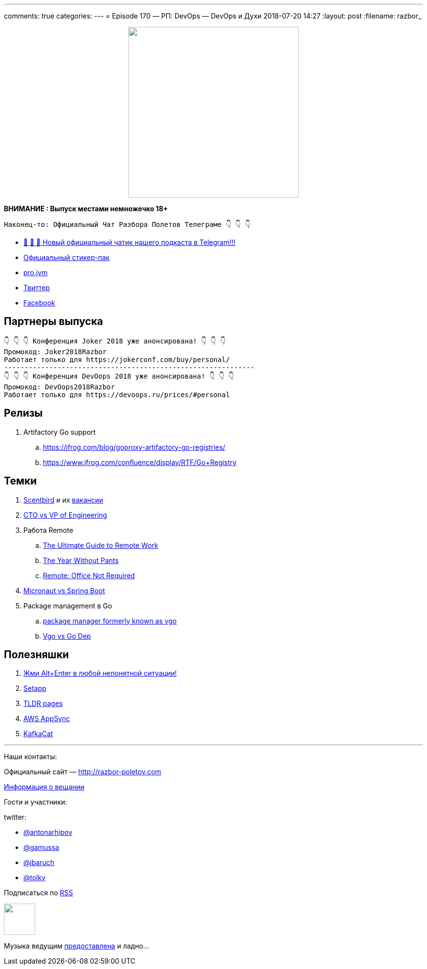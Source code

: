 ---
comments: true
categories: 
---
= Episode 170 — РП: DevOps — DevOps и Духи
2018-07-20 14:27
:layout: post
:filename: razbor_

++++
<div class="separator" style="clear: both; text-align: center;">
<a href="http://razbor-poletov.com/images/razbor_170_text.jpg" imageanchor="1" style="margin-left: 1em; margin-right: 1em;"><img border="0" height="350" src="http://razbor-poletov.com/images/razbor_170_text.jpg" width="350" /></a>
</div>
++++

*ВНИМАНИЕ : Выпуск местами немножечко 18+*

----
Наконец-то: Официальный Чат Разбора Полетов Телеграме 👇 👇 👇
----
* http://t.me/razbor_poletov_chat[ 🎉 🎉 🎉 Новый официальный чатик нашего подкаста в Telegram!!!]
* https://t.me/addstickers/razbor_poletov[Официальный стикер-пак]
* https://t.me/jvmchat[pro.jvm]
* https://twitter.com/razbor_poletov/[Твиттер]
* http://facebook.com/razborPoletovPodcast/[Facebook]

<<<

== Партнеры выпуска
----
👇 👇 👇 Конференция Joker 2018 уже анонсирована! 👇 👇 👇
Промокод: Joker2018Razbor
Работает только для https://jokerconf.com/buy/personal/
-------------------------------------------------------------
👇 👇 👇 Конференция DevOops 2018 уже анонсирована! 👇 👇 👇
Промокод: DevOops2018Razbor
Работает только для https://devoops.ru/prices/#personal
----

== Релизы

. Artifactory Go support
.. https://jfrog.com/blog/goproxy-artifactory-go-registries/
.. https://www.jfrog.com/confluence/display/RTF/Go+Registry

== Темки

. https://www.scentbird.com/[Scentbird] и их https://docs.google.com/document/d/1iOcKu2QRwHAr72lifFHgpSGTPkMoMC9QB8ZreC9y1O0/edit[вакансии]
. https://medium.com/engineering-leadership/defining-roles-cto-and-or-vp-engineering-f1c7563643a3[CTO vs VP of Engineering]
. Работа Remote
 .. https://zapier.com/learn/remote-work/[The Ultimate Guide to Remote Work]
 .. https://www.amazon.com/Year-Without-Pants-WordPress-com-Future/dp/1118660633[The Year Without Pants]
 .. https://www.amazon.com/Remote-Office-Not-Required/dp/B00DJ5TS5Q/ref=sr_1_1?s=books&ie=UTF8&qid=1532036957&sr=1-1&keywords=remote+book[Remote: Office Not Required]
. https://twitter.com/klu2/status/1019125227689775104[Micronaut vs Spring Boot]
. Package management в Go
 .. https://research.swtch.com/vgo[package manager formerly known as vgo]
 .. https://www.youtube.com/watch?v=F8nrpe0XWRg[Vgo vs Go Dep]

== Полезняшки

. https://twitter.com/intellijidea/status/1016319503649705985?s=12[Жми Alt+Enter в любой непонятной ситуации!]
. https://setapp.com/[Setapp]
. https://tldr.sh/[TLDR pages]
. https://aws.amazon.com/appsync/[AWS AppSync]
. https://github.com/edenhill/kafkacat[KafkaCat]

'''

Наши контакты:

Официальный сайт — http://razbor-poletov.com[http://razbor-poletov.com]

http://razbor-poletov.com/broadcast.html[Информация о вещании]

Гости и участники:

twitter:

  * https://twitter.com/antonarhipov[@antonarhipov]
  * https://twitter.com/gamussa[@gamussa]
  * https://twitter.com/jbaruch[@jbaruch]
  * https://twitter.com/tolkv[@tolkv]

++++
<!-- player goes here-->

<audio preload="none">
   <source src="http://traffic.libsyn.com/razborpoletov/razbor_170.mp3" type="audio/mp3" />
   Your browser does not support the audio tag.
</audio>
++++

Подписаться по http://feeds.feedburner.com/razbor-podcast[RSS]

++++
<!-- episode file link goes here-->
<a href="http://traffic.libsyn.com/razborpoletov/razbor_170.mp3" imageanchor="1" style="clear: left; margin-bottom: 1em; margin-left: auto; margin-right: 2em;"><img border="0" height="64" src="http://2.bp.blogspot.com/-qkfh8Q--dks/T0gixAMzuII/AAAAAAAAHD0/O5LbF3vvBNQ/s200/1330127522_mp3.png" width="64" /></a>
++++

Музыка ведущим http://www.audiobank.fm/single-music/27/111/More-And-Less/[предоставлена] и ладно...
